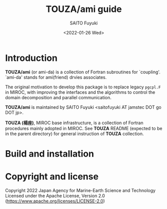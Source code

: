 #+title: TOUZA/ami guide
#+author: SAITO Fuyuki
#+date: <2022-01-26 Wed>

* Introduction
*TOUZA/ami* (or ami-da) is a collection of Fortran subroutines for
`coupling'.  `ami-da' stands for ami(friend) drvies associates.

The original motivation to develop this package is to replace
legacy =pgcpl.F= in MIROC, with improving the interfaces and
the algorithms to control the domain decomposition and parallel
communication.

*TOUZA/ami* is maintained by SAITO Fuyuki <saitofuyuki AT jamstec
DOT go DOT jp>.

*TOUZA (楊座)*, MIROC base infrastructure, is a collection of
Fortran procedures mainly adopted in MIROC.  See *TOUZA* README
(expected to be in the parent directory) for general instruction of
*TOUZA* collection.

* Build and installation

* Copyright and license
Copyright 2022 Japan Agency for Marine-Earth Science and Technology
Licensed under the Apache License, Version 2.0
  (https://www.apache.org/licenses/LICENSE-2.0)
